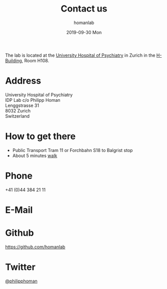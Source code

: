 #+TITLE:       Contact us
#+AUTHOR:      homanlab
#+EMAIL:       homanlab.zurich@gmail.com
#+DATE:        2019-09-30 Mon
#+URI:         /blog/%y/%m/%d/how-to-contact-us
#+KEYWORDS:    lab, contact, website
#+TAGS:        lab, contact, website
#+LANGUAGE:    en
#+DISQUS:      nil
#+OPTIONS:     H:3 num:nil toc:nil \n:nil ::t |:t ^:nil -:nil f:t *:t <:t
#+DESCRIPTION: How to reach the IDP Lab
#+AVATAR:      https://homanlab.github.io/media/img/contact3.png

#+ATTR_HTML: :width 200px
[[https://homanlab.github.io/media/img/contact3.png]]

The lab is located at the [[https://www.pukzh.ch][University Hospital of Psychiatry]] in Zurich
in the [[https://www.pukzh.ch/patienten-angehoerige/informationen-fuer-erwachsene/wichtige-informationen/anreise-lageplan/psychiatrische-universitaetsklinik-zuerich/][H-Building]], Room H108.

* Address

University Hospital of Psychiatry \\
IDP Lab c/o Philipp Homan \\
Lenggstrasse 31 \\
8032 Zurich \\
Switzerland

* How to get there 
- Public Transport Tram 11 or Forchbahn S18 to Balgrist stop
- About 5 minutes [[https://www.pukzh.ch/patienten-angehoerige/informationen-fuer-erwachsene/wichtige-informationen/anreise-lageplan/psychiatrische-universitaetsklinik-zuerich/][walk]]

* Phone
+41 (0)44 384 21 11

* E-Mail
[[https://homanlab.github.io/media/img/lab_email.png]]

* Github
#+ATTR_HTML: :target _blank
https://github.com/homanlab

* Twitter
#+ATTR_HTML: :target _blank
[[https://twitter.com/philipphoman][@philipphoman]]


